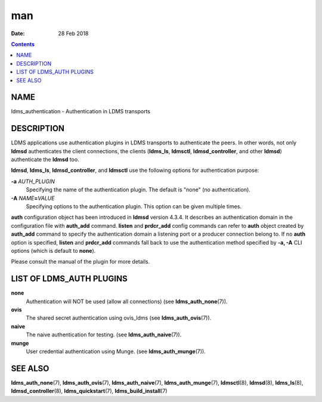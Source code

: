 ===
man
===

:Date: 28 Feb 2018

.. contents::
   :depth: 3
..

NAME
====

ldms_authentication - Authentication in LDMS transports

DESCRIPTION
===========

LDMS applications use authentication plugins in LDMS transports to
authenticate the peers. In other words, not only **ldmsd** authenticates
the client connections, the clients (**ldms_ls**, **ldmsctl**,
**ldmsd_controller**, and other **ldmsd**) authenticate the **ldmsd**
too.

**ldmsd**, **ldms_ls**, **ldmsd_controller**, and **ldmsctl** use the
following options for authentication purpose:

**-a** *AUTH_PLUGIN*
   Specifying the name of the authentication plugin. The default is
   "none" (no authentication).

**-A** *NAME*\ **=**\ *VALUE*
   Specifying options to the authentication plugin. This option can be
   given multiple times.

**auth** configuration object has been introduced in **ldmsd** version
4.3.4. It describes an authentication domain in the configuration file
with **auth_add** command. **listen** and **prdcr_add** config commands
can refer to **auth** object created by **auth_add** command to specify
the authentication domain a listening port or a producer connection
belong to. If no **auth** option is specified, **listen** and
**prdcr_add** commands fall back to use the authentication method
specified by **-a, -A** CLI options (which is default to **none**).

Please consult the manual of the plugin for more details.

LIST OF LDMS_AUTH PLUGINS
=========================

**none**
   Authentication will NOT be used (allow all connections) (see
   **ldms_auth_none**\ (7)).

**ovis**
   The shared secret authentication using ovis_ldms (see
   **ldms_auth_ovis**\ (7)).

**naive**
   The naive authentication for testing. (see **ldms_auth_naive**\ (7)).

**munge**
   User credential authentication using Munge. (see
   **ldms_auth_munge**\ (7)).

SEE ALSO
========

**ldms_auth_none**\ (7), **ldms_auth_ovis**\ (7),
**ldms_auth_naive**\ (7), **ldms_auth_munge**\ (7), **ldmsctl**\ (8),
**ldmsd**\ (8), **ldms_ls**\ (8), **ldmsd_controller**\ (8),
**ldms_quickstart**\ (7), **ldms_build_install**\ (7)
